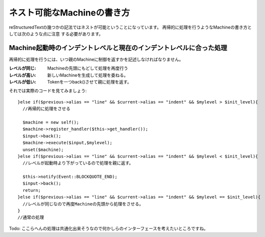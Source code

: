 ======================================================================
ネスト可能なMachineの書き方
======================================================================

reStructuredTextの幾つかの記法ではネストが可能ということになっています。
再帰的に処理を行うようなMachineの書き方としては次のような点に注意
する必要があります。

Machine起動時のインデントレベルと現在のインデントレベルに合った処理
######################################################################

再帰的に処理を行うには、いつ親のMachineに制御を返すかを記述しなければなりません。

:レベルが同じ: Machineの先頭にもどして処理を再度行う
:レベルが高い: 新しいMachineを生成して処理を委ねる。
:レベルが低い: Tokenを一つback()させて親に処理を返す。

それでは実際のコードを見てみましょう::

    }else if($previous->alias == "line" && $current->alias == "indent" && $mylevel > $init_level){
      //再帰的に処理をさせる

      $machine = new self();
      $machine->register_handler($this->get_handler());
      $input->back();
      $machine->execute($input,$mylevel);
      unset($machine);
    }else if($previous->alias == "line" && $current->alias == "indent" && $mylevel < $init_level){
      //レベルが起動時より下がっているので処理を親に返す。　

      $this->notify(Event::BLOCKQUOTE_END);
      $input->back();
      return;
    }else if($previous->alias == "line" && $current->alias == "indent" && $mylevel == $init_level){
      //レベルが同じなので再度Machineの先頭から処理をさせる。
    }
    //通常の処理

Todo: ここらへんの処理は共通化出来そうなので何かしらのインターフェースを考えたいところですね。